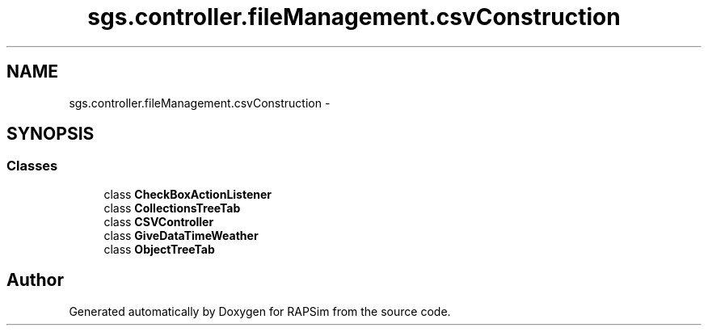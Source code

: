 .TH "sgs.controller.fileManagement.csvConstruction" 3 "Wed Oct 28 2015" "Version 0.92" "RAPSim" \" -*- nroff -*-
.ad l
.nh
.SH NAME
sgs.controller.fileManagement.csvConstruction \- 
.SH SYNOPSIS
.br
.PP
.SS "Classes"

.in +1c
.ti -1c
.RI "class \fBCheckBoxActionListener\fP"
.br
.ti -1c
.RI "class \fBCollectionsTreeTab\fP"
.br
.ti -1c
.RI "class \fBCSVController\fP"
.br
.ti -1c
.RI "class \fBGiveDataTimeWeather\fP"
.br
.ti -1c
.RI "class \fBObjectTreeTab\fP"
.br
.in -1c
.SH "Author"
.PP 
Generated automatically by Doxygen for RAPSim from the source code\&.
